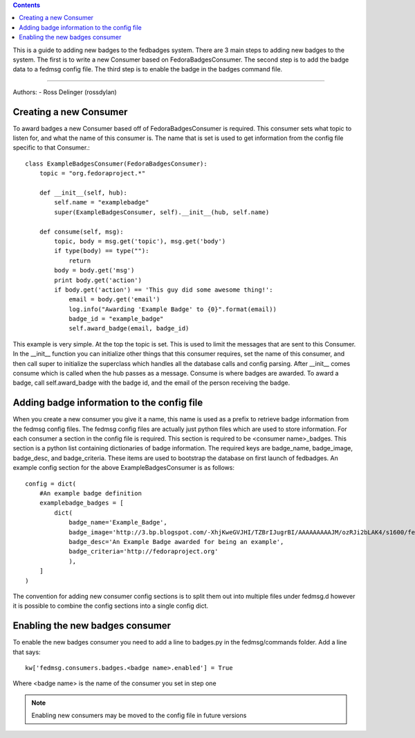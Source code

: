 .. contents::

This is a guide to adding new badges to the fedbadges system. There are 3 main
steps to adding new badges to the system. The first is to write a new Consumer
based on FedoraBadgesConsumer. The second step is to add the badge data to a
fedmsg config file. The third step is to enable the badge in the badges command
file.

----

Authors:
- Ross Delinger (rossdylan)


Creating a new Consumer
======================

To award badges a new Consumer based off of FedoraBadgesConsumer is required.
This consumer sets what topic to listen for, and what the name of this consumer
is. The name that is set is used to get information from the config file specific
to that Consumer.::
        class ExampleBadgesConsumer(FedoraBadgesConsumer):
            topic = "org.fedoraproject.*"

            def __init__(self, hub):
                self.name = "examplebadge"
                super(ExampleBadgesConsumer, self).__init__(hub, self.name)

            def consume(self, msg):
                topic, body = msg.get('topic'), msg.get('body')
                if type(body) == type(""):
                    return
                body = body.get('msg')
                print body.get('action')
                if body.get('action') == 'This guy did some awesome thing!':
                    email = body.get('email')
                    log.info("Awarding 'Example Badge' to {0}".format(email))
                    badge_id = "example_badge"
                    self.award_badge(email, badge_id)


This example is very simple. At the top the topic is set. This is used to limit
the messages that are sent to this Consumer. In the __init__ function you can
initialize other things that this consumer requires, set the name of this
consumer, and then call super to initialize the superclass which handles all
the database calls and config parsing. After __init__ comes consume which is
called when the hub passes as a message. Consume is where badges are awarded. To
award a badge, call self.award_badge with the badge id, and the email of the
person receiving the badge.

Adding badge information to the config file
===========================================

When you create a new consumer you give it a name, this name is used as a prefix
to retrieve badge information from the fedmsg config files. The fedmsg config
files are actually just python files which are used to store information.
For each consumer a section in the config file is required. This section is
required to be <consumer name>_badges. This section is a python list containing
dictionaries of badge information. The required keys are badge_name,
badge_image, badge_desc, and badge_criteria. These items are used to bootstrap
the database on first launch of fedbadges. An example config section for the
above ExampleBadgesConsumer is as follows::
        config = dict(
            #An example badge definition
            examplebadge_badges = [
                dict(
                    badge_name='Example_Badge',
                    badge_image='http://3.bp.blogspot.com/-XhjKweGVJHI/TZBrIJugrBI/AAAAAAAAAJM/ozRJi2bLAK4/s1600/fedora-logo.png',
                    badge_desc='An Example Badge awarded for being an example',
                    badge_criteria='http://fedoraproject.org'
                    ),
            ]
        )

The convention for adding new consumer config sections is to split them out into
multiple files under fedmsg.d however it is possible to combine the config
sections into a single config dict.

Enabling the new badges consumer
================================

To enable the new badges consumer you need to add a line to badges.py in the
fedmsg/commands folder. Add a line that says::
        kw['fedmsg.consumers.badges.<badge name>.enabled'] = True
Where <badge name> is the name of the consumer you set in step one

.. note:: Enabling new consumers may be moved to the config file in future
   versions

